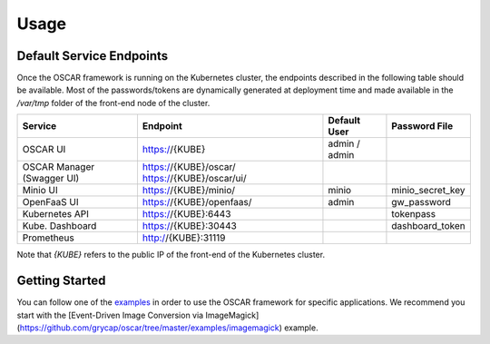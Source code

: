 Usage
=====

Default Service Endpoints
-------------------------
Once the OSCAR framework is running on the Kubernetes cluster, the endpoints described in the following table should be available.
Most of the passwords/tokens are dynamically generated at deployment time and made available in the `/var/tmp` folder of the front-end node of the cluster.

+-----------------+-------------------------+--------------+------------------+
| Service         | Endpoint                | Default User |  Password File   |
+=================+=========================+==============+==================+
| OSCAR UI        | https://{KUBE}          | admin / admin|                  |
+-----------------+-------------------------+--------------+------------------+
| OSCAR Manager   | https://{KUBE}/oscar/   |              |                  |
| (Swagger UI)    | https://{KUBE}/oscar/ui/|              |                  |
+-----------------+-------------------------+--------------+------------------+
| Minio UI        | https://{KUBE}/minio/   |    minio     | minio_secret_key |
+-----------------+-------------------------+--------------+------------------+
| OpenFaaS UI     | https://{KUBE}/openfaas/|    admin     |  gw_password     |
+-----------------+-------------------------+--------------+------------------+
| Kubernetes API  | https://{KUBE}:6443     |              |  tokenpass       |
+-----------------+-------------------------+--------------+------------------+
| Kube. Dashboard | https://{KUBE}:30443    |              | dashboard_token  |
+-----------------+-------------------------+--------------+------------------+
| Prometheus      | http://{KUBE}:31119     |              |                  |
+-----------------+-------------------------+--------------+------------------+

Note that `{KUBE}` refers to the public IP of the front-end of the Kubernetes cluster. 

Getting Started
---------------

You can follow one of the `examples <https://github.com/grycap/oscar/tree/master/examples>`_ in order to use the OSCAR framework for specific applications. 
We recommend you start with the [Event-Driven Image Conversion via ImageMagick](https://github.com/grycap/oscar/tree/master/examples/imagemagick) example.